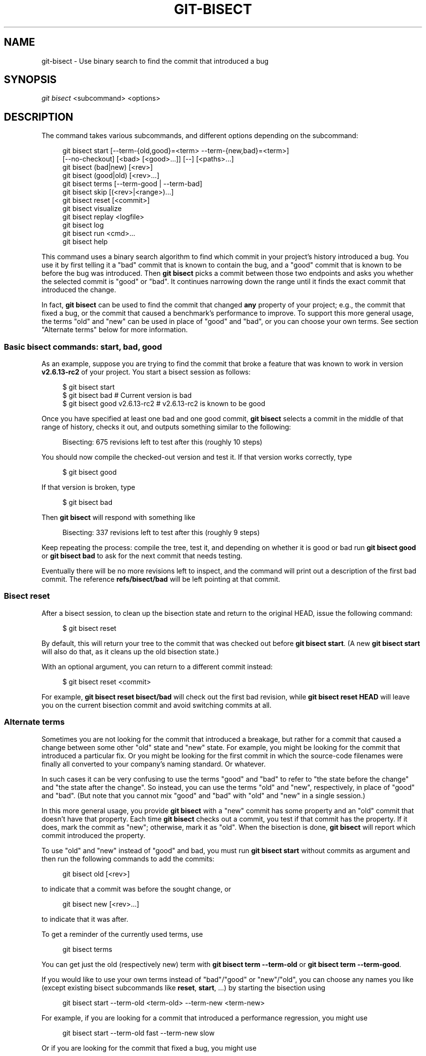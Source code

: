 '\" t
.\"     Title: git-bisect
.\"    Author: [FIXME: author] [see http://docbook.sf.net/el/author]
.\" Generator: DocBook XSL Stylesheets v1.78.1 <http://docbook.sf.net/>
.\"      Date: 05/31/2016
.\"    Manual: Git Manual
.\"    Source: Git 2.9.0.rc1
.\"  Language: English
.\"
.TH "GIT\-BISECT" "1" "05/31/2016" "Git 2\&.9\&.0\&.rc1" "Git Manual"
.\" -----------------------------------------------------------------
.\" * Define some portability stuff
.\" -----------------------------------------------------------------
.\" ~~~~~~~~~~~~~~~~~~~~~~~~~~~~~~~~~~~~~~~~~~~~~~~~~~~~~~~~~~~~~~~~~
.\" http://bugs.debian.org/507673
.\" http://lists.gnu.org/archive/html/groff/2009-02/msg00013.html
.\" ~~~~~~~~~~~~~~~~~~~~~~~~~~~~~~~~~~~~~~~~~~~~~~~~~~~~~~~~~~~~~~~~~
.ie \n(.g .ds Aq \(aq
.el       .ds Aq '
.\" -----------------------------------------------------------------
.\" * set default formatting
.\" -----------------------------------------------------------------
.\" disable hyphenation
.nh
.\" disable justification (adjust text to left margin only)
.ad l
.\" -----------------------------------------------------------------
.\" * MAIN CONTENT STARTS HERE *
.\" -----------------------------------------------------------------
.SH "NAME"
git-bisect \- Use binary search to find the commit that introduced a bug
.SH "SYNOPSIS"
.sp
.nf
\fIgit bisect\fR <subcommand> <options>
.fi
.sp
.SH "DESCRIPTION"
.sp
The command takes various subcommands, and different options depending on the subcommand:
.sp
.if n \{\
.RS 4
.\}
.nf
git bisect start [\-\-term\-{old,good}=<term> \-\-term\-{new,bad}=<term>]
                 [\-\-no\-checkout] [<bad> [<good>\&.\&.\&.]] [\-\-] [<paths>\&.\&.\&.]
git bisect (bad|new) [<rev>]
git bisect (good|old) [<rev>\&.\&.\&.]
git bisect terms [\-\-term\-good | \-\-term\-bad]
git bisect skip [(<rev>|<range>)\&.\&.\&.]
git bisect reset [<commit>]
git bisect visualize
git bisect replay <logfile>
git bisect log
git bisect run <cmd>\&.\&.\&.
git bisect help
.fi
.if n \{\
.RE
.\}
.sp
This command uses a binary search algorithm to find which commit in your project\(cqs history introduced a bug\&. You use it by first telling it a "bad" commit that is known to contain the bug, and a "good" commit that is known to be before the bug was introduced\&. Then \fBgit bisect\fR picks a commit between those two endpoints and asks you whether the selected commit is "good" or "bad"\&. It continues narrowing down the range until it finds the exact commit that introduced the change\&.
.sp
In fact, \fBgit bisect\fR can be used to find the commit that changed \fBany\fR property of your project; e\&.g\&., the commit that fixed a bug, or the commit that caused a benchmark\(cqs performance to improve\&. To support this more general usage, the terms "old" and "new" can be used in place of "good" and "bad", or you can choose your own terms\&. See section "Alternate terms" below for more information\&.
.SS "Basic bisect commands: start, bad, good"
.sp
As an example, suppose you are trying to find the commit that broke a feature that was known to work in version \fBv2\&.6\&.13\-rc2\fR of your project\&. You start a bisect session as follows:
.sp
.if n \{\
.RS 4
.\}
.nf
$ git bisect start
$ git bisect bad                 # Current version is bad
$ git bisect good v2\&.6\&.13\-rc2    # v2\&.6\&.13\-rc2 is known to be good
.fi
.if n \{\
.RE
.\}
.sp
.sp
Once you have specified at least one bad and one good commit, \fBgit bisect\fR selects a commit in the middle of that range of history, checks it out, and outputs something similar to the following:
.sp
.if n \{\
.RS 4
.\}
.nf
Bisecting: 675 revisions left to test after this (roughly 10 steps)
.fi
.if n \{\
.RE
.\}
.sp
.sp
You should now compile the checked\-out version and test it\&. If that version works correctly, type
.sp
.if n \{\
.RS 4
.\}
.nf
$ git bisect good
.fi
.if n \{\
.RE
.\}
.sp
.sp
If that version is broken, type
.sp
.if n \{\
.RS 4
.\}
.nf
$ git bisect bad
.fi
.if n \{\
.RE
.\}
.sp
.sp
Then \fBgit bisect\fR will respond with something like
.sp
.if n \{\
.RS 4
.\}
.nf
Bisecting: 337 revisions left to test after this (roughly 9 steps)
.fi
.if n \{\
.RE
.\}
.sp
.sp
Keep repeating the process: compile the tree, test it, and depending on whether it is good or bad run \fBgit bisect good\fR or \fBgit bisect bad\fR to ask for the next commit that needs testing\&.
.sp
Eventually there will be no more revisions left to inspect, and the command will print out a description of the first bad commit\&. The reference \fBrefs/bisect/bad\fR will be left pointing at that commit\&.
.SS "Bisect reset"
.sp
After a bisect session, to clean up the bisection state and return to the original HEAD, issue the following command:
.sp
.if n \{\
.RS 4
.\}
.nf
$ git bisect reset
.fi
.if n \{\
.RE
.\}
.sp
.sp
By default, this will return your tree to the commit that was checked out before \fBgit bisect start\fR\&. (A new \fBgit bisect start\fR will also do that, as it cleans up the old bisection state\&.)
.sp
With an optional argument, you can return to a different commit instead:
.sp
.if n \{\
.RS 4
.\}
.nf
$ git bisect reset <commit>
.fi
.if n \{\
.RE
.\}
.sp
.sp
For example, \fBgit bisect reset bisect/bad\fR will check out the first bad revision, while \fBgit bisect reset HEAD\fR will leave you on the current bisection commit and avoid switching commits at all\&.
.SS "Alternate terms"
.sp
Sometimes you are not looking for the commit that introduced a breakage, but rather for a commit that caused a change between some other "old" state and "new" state\&. For example, you might be looking for the commit that introduced a particular fix\&. Or you might be looking for the first commit in which the source\-code filenames were finally all converted to your company\(cqs naming standard\&. Or whatever\&.
.sp
In such cases it can be very confusing to use the terms "good" and "bad" to refer to "the state before the change" and "the state after the change"\&. So instead, you can use the terms "old" and "new", respectively, in place of "good" and "bad"\&. (But note that you cannot mix "good" and "bad" with "old" and "new" in a single session\&.)
.sp
In this more general usage, you provide \fBgit bisect\fR with a "new" commit has some property and an "old" commit that doesn\(cqt have that property\&. Each time \fBgit bisect\fR checks out a commit, you test if that commit has the property\&. If it does, mark the commit as "new"; otherwise, mark it as "old"\&. When the bisection is done, \fBgit bisect\fR will report which commit introduced the property\&.
.sp
To use "old" and "new" instead of "good" and bad, you must run \fBgit bisect start\fR without commits as argument and then run the following commands to add the commits:
.sp
.if n \{\
.RS 4
.\}
.nf
git bisect old [<rev>]
.fi
.if n \{\
.RE
.\}
.sp
.sp
to indicate that a commit was before the sought change, or
.sp
.if n \{\
.RS 4
.\}
.nf
git bisect new [<rev>\&.\&.\&.]
.fi
.if n \{\
.RE
.\}
.sp
.sp
to indicate that it was after\&.
.sp
To get a reminder of the currently used terms, use
.sp
.if n \{\
.RS 4
.\}
.nf
git bisect terms
.fi
.if n \{\
.RE
.\}
.sp
.sp
You can get just the old (respectively new) term with \fBgit bisect term \-\-term\-old\fR or \fBgit bisect term \-\-term\-good\fR\&.
.sp
If you would like to use your own terms instead of "bad"/"good" or "new"/"old", you can choose any names you like (except existing bisect subcommands like \fBreset\fR, \fBstart\fR, \&...) by starting the bisection using
.sp
.if n \{\
.RS 4
.\}
.nf
git bisect start \-\-term\-old <term\-old> \-\-term\-new <term\-new>
.fi
.if n \{\
.RE
.\}
.sp
.sp
For example, if you are looking for a commit that introduced a performance regression, you might use
.sp
.if n \{\
.RS 4
.\}
.nf
git bisect start \-\-term\-old fast \-\-term\-new slow
.fi
.if n \{\
.RE
.\}
.sp
.sp
Or if you are looking for the commit that fixed a bug, you might use
.sp
.if n \{\
.RS 4
.\}
.nf
git bisect start \-\-term\-new fixed \-\-term\-old broken
.fi
.if n \{\
.RE
.\}
.sp
.sp
Then, use \fBgit bisect <term\-old>\fR and \fBgit bisect <term\-new>\fR instead of \fBgit bisect good\fR and \fBgit bisect bad\fR to mark commits\&.
.SS "Bisect visualize"
.sp
To see the currently remaining suspects in \fIgitk\fR, issue the following command during the bisection process:
.sp
.if n \{\
.RS 4
.\}
.nf
$ git bisect visualize
.fi
.if n \{\
.RE
.\}
.sp
.sp
\fBview\fR may also be used as a synonym for \fBvisualize\fR\&.
.sp
If the \fIDISPLAY\fR environment variable is not set, \fIgit log\fR is used instead\&. You can also give command\-line options such as \fB\-p\fR and \fB\-\-stat\fR\&.
.sp
.if n \{\
.RS 4
.\}
.nf
$ git bisect view \-\-stat
.fi
.if n \{\
.RE
.\}
.sp
.SS "Bisect log and bisect replay"
.sp
After having marked revisions as good or bad, issue the following command to show what has been done so far:
.sp
.if n \{\
.RS 4
.\}
.nf
$ git bisect log
.fi
.if n \{\
.RE
.\}
.sp
.sp
If you discover that you made a mistake in specifying the status of a revision, you can save the output of this command to a file, edit it to remove the incorrect entries, and then issue the following commands to return to a corrected state:
.sp
.if n \{\
.RS 4
.\}
.nf
$ git bisect reset
$ git bisect replay that\-file
.fi
.if n \{\
.RE
.\}
.sp
.SS "Avoiding testing a commit"
.sp
If, in the middle of a bisect session, you know that the suggested revision is not a good one to test (e\&.g\&. it fails to build and you know that the failure does not have anything to do with the bug you are chasing), you can manually select a nearby commit and test that one instead\&.
.sp
For example:
.sp
.if n \{\
.RS 4
.\}
.nf
$ git bisect good/bad                   # previous round was good or bad\&.
Bisecting: 337 revisions left to test after this (roughly 9 steps)
$ git bisect visualize                  # oops, that is uninteresting\&.
$ git reset \-\-hard HEAD~3               # try 3 revisions before what
                                        # was suggested
.fi
.if n \{\
.RE
.\}
.sp
.sp
Then compile and test the chosen revision, and afterwards mark the revision as good or bad in the usual manner\&.
.SS "Bisect skip"
.sp
Instead of choosing a nearby commit by yourself, you can ask Git to do it for you by issuing the command:
.sp
.if n \{\
.RS 4
.\}
.nf
$ git bisect skip                 # Current version cannot be tested
.fi
.if n \{\
.RE
.\}
.sp
.sp
However, if you skip a commit adjacent to the one you are looking for, Git will be unable to tell exactly which of those commits was the first bad one\&.
.sp
You can also skip a range of commits, instead of just one commit, using range notation\&. For example:
.sp
.if n \{\
.RS 4
.\}
.nf
$ git bisect skip v2\&.5\&.\&.v2\&.6
.fi
.if n \{\
.RE
.\}
.sp
.sp
This tells the bisect process that no commit after \fBv2\&.5\fR, up to and including \fBv2\&.6\fR, should be tested\&.
.sp
Note that if you also want to skip the first commit of the range you would issue the command:
.sp
.if n \{\
.RS 4
.\}
.nf
$ git bisect skip v2\&.5 v2\&.5\&.\&.v2\&.6
.fi
.if n \{\
.RE
.\}
.sp
.sp
This tells the bisect process that the commits between \fBv2\&.5\fR and \fBv2\&.6\fR (inclusive) should be skipped\&.
.SS "Cutting down bisection by giving more parameters to bisect start"
.sp
You can further cut down the number of trials, if you know what part of the tree is involved in the problem you are tracking down, by specifying path parameters when issuing the \fBbisect start\fR command:
.sp
.if n \{\
.RS 4
.\}
.nf
$ git bisect start \-\- arch/i386 include/asm\-i386
.fi
.if n \{\
.RE
.\}
.sp
.sp
If you know beforehand more than one good commit, you can narrow the bisect space down by specifying all of the good commits immediately after the bad commit when issuing the \fBbisect start\fR command:
.sp
.if n \{\
.RS 4
.\}
.nf
$ git bisect start v2\&.6\&.20\-rc6 v2\&.6\&.20\-rc4 v2\&.6\&.20\-rc1 \-\-
                   # v2\&.6\&.20\-rc6 is bad
                   # v2\&.6\&.20\-rc4 and v2\&.6\&.20\-rc1 are good
.fi
.if n \{\
.RE
.\}
.sp
.SS "Bisect run"
.sp
If you have a script that can tell if the current source code is good or bad, you can bisect by issuing the command:
.sp
.if n \{\
.RS 4
.\}
.nf
$ git bisect run my_script arguments
.fi
.if n \{\
.RE
.\}
.sp
.sp
Note that the script (\fBmy_script\fR in the above example) should exit with code 0 if the current source code is good/old, and exit with a code between 1 and 127 (inclusive), except 125, if the current source code is bad/new\&.
.sp
Any other exit code will abort the bisect process\&. It should be noted that a program that terminates via \fBexit(\-1)\fR leaves $? = 255, (see the exit(3) manual page), as the value is chopped with \fB& 0377\fR\&.
.sp
The special exit code 125 should be used when the current source code cannot be tested\&. If the script exits with this code, the current revision will be skipped (see \fBgit bisect skip\fR above)\&. 125 was chosen as the highest sensible value to use for this purpose, because 126 and 127 are used by POSIX shells to signal specific error status (127 is for command not found, 126 is for command found but not executable\(emthese details do not matter, as they are normal errors in the script, as far as \fBbisect run\fR is concerned)\&.
.sp
You may often find that during a bisect session you want to have temporary modifications (e\&.g\&. s/#define DEBUG 0/#define DEBUG 1/ in a header file, or "revision that does not have this commit needs this patch applied to work around another problem this bisection is not interested in") applied to the revision being tested\&.
.sp
To cope with such a situation, after the inner \fIgit bisect\fR finds the next revision to test, the script can apply the patch before compiling, run the real test, and afterwards decide if the revision (possibly with the needed patch) passed the test and then rewind the tree to the pristine state\&. Finally the script should exit with the status of the real test to let the \fBgit bisect run\fR command loop determine the eventual outcome of the bisect session\&.
.SH "OPTIONS"
.PP
\-\-no\-checkout
.RS 4
Do not checkout the new working tree at each iteration of the bisection process\&. Instead just update a special reference named
\fIBISECT_HEAD\fR
to make it point to the commit that should be tested\&.
.sp
This option may be useful when the test you would perform in each step does not require a checked out tree\&.
.sp
If the repository is bare,
\fB\-\-no\-checkout\fR
is assumed\&.
.RE
.SH "EXAMPLES"
.sp
.RS 4
.ie n \{\
\h'-04'\(bu\h'+03'\c
.\}
.el \{\
.sp -1
.IP \(bu 2.3
.\}
Automatically bisect a broken build between v1\&.2 and HEAD:
.sp
.if n \{\
.RS 4
.\}
.nf
$ git bisect start HEAD v1\&.2 \-\-      # HEAD is bad, v1\&.2 is good
$ git bisect run make                # "make" builds the app
$ git bisect reset                   # quit the bisect session
.fi
.if n \{\
.RE
.\}
.sp
.RE
.sp
.RS 4
.ie n \{\
\h'-04'\(bu\h'+03'\c
.\}
.el \{\
.sp -1
.IP \(bu 2.3
.\}
Automatically bisect a test failure between origin and HEAD:
.sp
.if n \{\
.RS 4
.\}
.nf
$ git bisect start HEAD origin \-\-    # HEAD is bad, origin is good
$ git bisect run make test           # "make test" builds and tests
$ git bisect reset                   # quit the bisect session
.fi
.if n \{\
.RE
.\}
.sp
.RE
.sp
.RS 4
.ie n \{\
\h'-04'\(bu\h'+03'\c
.\}
.el \{\
.sp -1
.IP \(bu 2.3
.\}
Automatically bisect a broken test case:
.sp
.if n \{\
.RS 4
.\}
.nf
$ cat ~/test\&.sh
#!/bin/sh
make || exit 125                     # this skips broken builds
~/check_test_case\&.sh                 # does the test case pass?
$ git bisect start HEAD HEAD~10 \-\-   # culprit is among the last 10
$ git bisect run ~/test\&.sh
$ git bisect reset                   # quit the bisect session
.fi
.if n \{\
.RE
.\}
.sp
Here we use a
\fBtest\&.sh\fR
custom script\&. In this script, if
\fBmake\fR
fails, we skip the current commit\&.
\fBcheck_test_case\&.sh\fR
should
\fBexit 0\fR
if the test case passes, and
\fBexit 1\fR
otherwise\&.
.sp
It is safer if both
\fBtest\&.sh\fR
and
\fBcheck_test_case\&.sh\fR
are outside the repository to prevent interactions between the bisect, make and test processes and the scripts\&.
.RE
.sp
.RS 4
.ie n \{\
\h'-04'\(bu\h'+03'\c
.\}
.el \{\
.sp -1
.IP \(bu 2.3
.\}
Automatically bisect with temporary modifications (hot\-fix):
.sp
.if n \{\
.RS 4
.\}
.nf
$ cat ~/test\&.sh
#!/bin/sh

# tweak the working tree by merging the hot\-fix branch
# and then attempt a build
if      git merge \-\-no\-commit hot\-fix &&
        make
then
        # run project specific test and report its status
        ~/check_test_case\&.sh
        status=$?
else
        # tell the caller this is untestable
        status=125
fi

# undo the tweak to allow clean flipping to the next commit
git reset \-\-hard

# return control
exit $status
.fi
.if n \{\
.RE
.\}
.sp
This applies modifications from a hot\-fix branch before each test run, e\&.g\&. in case your build or test environment changed so that older revisions may need a fix which newer ones have already\&. (Make sure the hot\-fix branch is based off a commit which is contained in all revisions which you are bisecting, so that the merge does not pull in too much, or use
\fBgit cherry\-pick\fR
instead of
\fBgit merge\fR\&.)
.RE
.sp
.RS 4
.ie n \{\
\h'-04'\(bu\h'+03'\c
.\}
.el \{\
.sp -1
.IP \(bu 2.3
.\}
Automatically bisect a broken test case:
.sp
.if n \{\
.RS 4
.\}
.nf
$ git bisect start HEAD HEAD~10 \-\-   # culprit is among the last 10
$ git bisect run sh \-c "make || exit 125; ~/check_test_case\&.sh"
$ git bisect reset                   # quit the bisect session
.fi
.if n \{\
.RE
.\}
.sp
This shows that you can do without a run script if you write the test on a single line\&.
.RE
.sp
.RS 4
.ie n \{\
\h'-04'\(bu\h'+03'\c
.\}
.el \{\
.sp -1
.IP \(bu 2.3
.\}
Locate a good region of the object graph in a damaged repository
.sp
.if n \{\
.RS 4
.\}
.nf
$ git bisect start HEAD <known\-good\-commit> [ <boundary\-commit> \&.\&.\&. ] \-\-no\-checkout
$ git bisect run sh \-c \(aq
        GOOD=$(git for\-each\-ref "\-\-format=%(objectname)" refs/bisect/good\-*) &&
        git rev\-list \-\-objects BISECT_HEAD \-\-not $GOOD >tmp\&.$$ &&
        git pack\-objects \-\-stdout >/dev/null <tmp\&.$$
        rc=$?
        rm \-f tmp\&.$$
        test $rc = 0\(aq

$ git bisect reset                   # quit the bisect session
.fi
.if n \{\
.RE
.\}
.sp
In this case, when
\fIgit bisect run\fR
finishes, bisect/bad will refer to a commit that has at least one parent whose reachable graph is fully traversable in the sense required by
\fIgit pack objects\fR\&.
.RE
.sp
.RS 4
.ie n \{\
\h'-04'\(bu\h'+03'\c
.\}
.el \{\
.sp -1
.IP \(bu 2.3
.\}
Look for a fix instead of a regression in the code
.sp
.if n \{\
.RS 4
.\}
.nf
$ git bisect start
$ git bisect new HEAD    # current commit is marked as new
$ git bisect old HEAD~10 # the tenth commit from now is marked as old
.fi
.if n \{\
.RE
.\}
.sp
or:
.RE
.sp
.if n \{\
.RS 4
.\}
.nf
$ git bisect start \-\-term\-old broken \-\-term\-new fixed
$ git bisect fixed
$ git bisect broken HEAD~10
.fi
.if n \{\
.RE
.\}
.sp
.SS "Getting help"
.sp
Use \fBgit bisect\fR to get a short usage description, and \fBgit bisect help\fR or \fBgit bisect \-h\fR to get a long usage description\&.
.SH "SEE ALSO"
.sp
\m[blue]\fBFighting regressions with git bisect\fR\m[]\&\s-2\u[1]\d\s+2, \fBgit-blame\fR(1)\&.
.SH "GIT"
.sp
Part of the \fBgit\fR(1) suite
.SH "NOTES"
.IP " 1." 4
Fighting regressions with git bisect
.RS 4
\%git-htmldocs/git-bisect-lk2009.html
.RE
